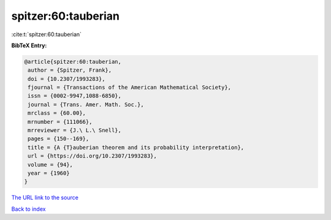 spitzer:60:tauberian
====================

:cite:t:`spitzer:60:tauberian`

**BibTeX Entry:**

.. code-block:: bibtex

   @article{spitzer:60:tauberian,
    author = {Spitzer, Frank},
    doi = {10.2307/1993283},
    fjournal = {Transactions of the American Mathematical Society},
    issn = {0002-9947,1088-6850},
    journal = {Trans. Amer. Math. Soc.},
    mrclass = {60.00},
    mrnumber = {111066},
    mrreviewer = {J.\ L.\ Snell},
    pages = {150--169},
    title = {A {T}auberian theorem and its probability interpretation},
    url = {https://doi.org/10.2307/1993283},
    volume = {94},
    year = {1960}
   }

`The URL link to the source <ttps://doi.org/10.2307/1993283}>`__


`Back to index <../By-Cite-Keys.html>`__
